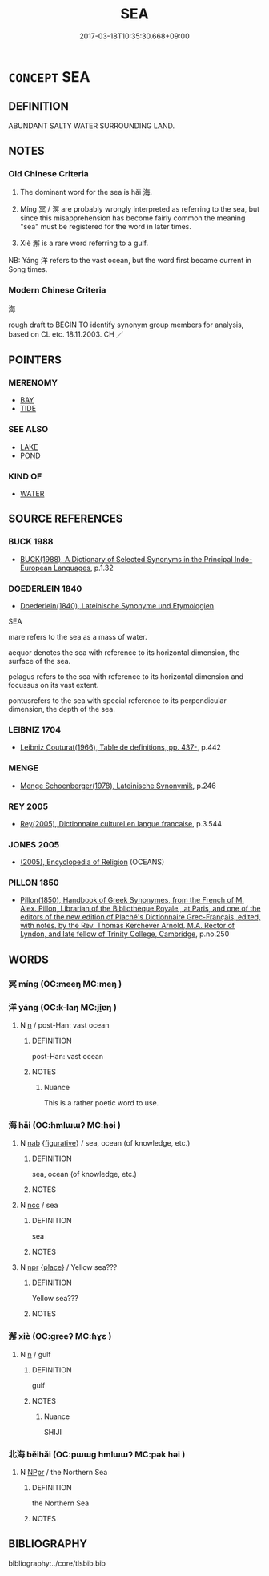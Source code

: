 # -*- mode: mandoku-tls-view -*-
#+TITLE: SEA
#+DATE: 2017-03-18T10:35:30.668+09:00        
#+STARTUP: content
* =CONCEPT= SEA
:PROPERTIES:
:CUSTOM_ID: uuid-dd7585ff-f781-43d6-8bd4-d43b15415838
:SYNONYM+:  OCEAN
:TR_ZH: 海
:TR_OCH: 海
:END:
** DEFINITION

ABUNDANT SALTY WATER SURROUNDING LAND.

** NOTES

*** Old Chinese Criteria
1. The dominant word for the sea is hǎi 海.

2. Míng 冥 / 溟 are probably wrongly interpreted as referring to the sea, but since this misapprehension has become fairly common the meaning "sea" must be registered for the word in later times.

3. Xiè 澥 is a rare word referring to a gulf.

NB: Yáng 洋 refers to the vast ocean, but the word first became current in Song times.

*** Modern Chinese Criteria
海

rough draft to BEGIN TO identify synonym group members for analysis, based on CL etc. 18.11.2003. CH ／

** POINTERS
*** MERENOMY
 - [[tls:concept:BAY][BAY]]
 - [[tls:concept:TIDE][TIDE]]

*** SEE ALSO
 - [[tls:concept:LAKE][LAKE]]
 - [[tls:concept:POND][POND]]

*** KIND OF
 - [[tls:concept:WATER][WATER]]

** SOURCE REFERENCES
*** BUCK 1988
 - [[cite:BUCK-1988][BUCK(1988), A Dictionary of Selected Synonyms in the Principal Indo-European Languages]], p.1.32

*** DOEDERLEIN 1840
 - [[cite:DOEDERLEIN-1840][Doederlein(1840), Lateinische Synonyme und Etymologien]]

SEA

mare refers to the sea as a mass of water.

aequor denotes the sea with reference to its horizontal dimension, the surface of the sea.

pelagus refers to the sea with reference to its horizontal dimension and focussus on its vast extent.

pontusrefers to the sea with special reference to its perpendicular dimension, the depth of the sea.

*** LEIBNIZ 1704
 - [[cite:LEIBNIZ-1704][Leibniz Couturat(1966), Table de definitions, pp. 437-]], p.442

*** MENGE
 - [[cite:MENGE][Menge Schoenberger(1978), Lateinische Synonymik]], p.246

*** REY 2005
 - [[cite:REY-2005][Rey(2005), Dictionnaire culturel en langue francaise]], p.3.544

*** JONES 2005
 - [[cite:JONES-2005][(2005), Encyclopedia of Religion]] (OCEANS)
*** PILLON 1850
 - [[cite:PILLON-1850][Pillon(1850), Handbook of Greek Synonymes, from the French of M. Alex. Pillon, Librarian of the Bibliothèque Royale , at Paris, and one of the editors of the new edition of Plaché's Dictionnaire Grec-Français, edited, with notes, by the Rev. Thomas Kerchever Arnold, M.A. Rector of Lyndon, and late fellow of Trinity College, Cambridge]], p.no.250

** WORDS
   :PROPERTIES:
   :VISIBILITY: children
   :END:
*** 冥 míng (OC:meeŋ MC:meŋ )
:PROPERTIES:
:CUSTOM_ID: uuid-1eee8dc8-9cd7-42fe-aa78-9866805ba0f9
:Char+: 冥(14,8/10) 
:GY_IDS+: uuid-20fd948e-89eb-41dc-b5a8-b94f8257710a
:PY+: míng     
:OC+: meeŋ     
:MC+: meŋ     
:END: 
*** 洋 yáng (OC:k-laŋ MC:ji̯ɐŋ )
:PROPERTIES:
:CUSTOM_ID: uuid-c14dfec9-2494-4808-bfc1-05c8679f1e08
:Char+: 洋(85,6/9) 
:GY_IDS+: uuid-343d9d98-6793-4a79-954d-eb1a69b5b856
:PY+: yáng     
:OC+: k-laŋ     
:MC+: ji̯ɐŋ     
:END: 
**** N [[tls:syn-func::#uuid-8717712d-14a4-4ae2-be7a-6e18e61d929b][n]] / post-Han: vast ocean
:PROPERTIES:
:CUSTOM_ID: uuid-47db4c18-bfe8-4379-8df5-8dfff83d5531
:WARRING-STATES-CURRENCY: 0
:END:
****** DEFINITION

post-Han: vast ocean

****** NOTES

******* Nuance
This is a rather poetic word to use.

*** 海 hǎi (OC:hmlɯɯʔ MC:həi )
:PROPERTIES:
:CUSTOM_ID: uuid-0233a65c-6788-4164-a674-9a8916308380
:Char+: 海(85,7/10) 
:GY_IDS+: uuid-ee5e8b89-0b67-44ed-804d-8b0bf3fcc14b
:PY+: hǎi     
:OC+: hmlɯɯʔ     
:MC+: həi     
:END: 
**** N [[tls:syn-func::#uuid-76be1df4-3d73-4e5f-bbc2-729542645bc8][nab]] {[[tls:sem-feat::#uuid-2e48851c-928e-40f0-ae0d-2bf3eafeaa17][figurative]]} / sea, ocean (of knowledge, etc.)
:PROPERTIES:
:CUSTOM_ID: uuid-9262dff3-3afa-4f58-aad5-a8e1d4ba2bdd
:END:
****** DEFINITION

sea, ocean (of knowledge, etc.)

****** NOTES

**** N [[tls:syn-func::#uuid-b6da65fd-429f-4245-9f94-a22078cc0512][ncc]] / sea
:PROPERTIES:
:CUSTOM_ID: uuid-2f929d68-7684-48e2-809f-aa468b2d6a7a
:WARRING-STATES-CURRENCY: 5
:END:
****** DEFINITION

sea

****** NOTES

**** N [[tls:syn-func::#uuid-bdf5c789-bfd8-4a3d-b6f7-2123f345d770][npr]] {[[tls:sem-feat::#uuid-8f360c6f-89f6-4bc5-a698-5433c407d3b2][place]]} / Yellow sea???
:PROPERTIES:
:CUSTOM_ID: uuid-11bc4f3e-092d-4e17-b05d-37b2a3daa060
:END:
****** DEFINITION

Yellow sea???

****** NOTES

*** 澥 xiè (OC:ɡreeʔ MC:ɦɣɛ )
:PROPERTIES:
:CUSTOM_ID: uuid-77addaa6-21d0-4688-93bf-57bdb6b123ba
:Char+: 澥(85,13/16) 
:GY_IDS+: uuid-11d3d152-0a92-4cc4-b0c3-ba242aae0e6a
:PY+: xiè     
:OC+: ɡreeʔ     
:MC+: ɦɣɛ     
:END: 
**** N [[tls:syn-func::#uuid-8717712d-14a4-4ae2-be7a-6e18e61d929b][n]] / gulf
:PROPERTIES:
:CUSTOM_ID: uuid-c1fe80cd-32f5-4f16-bd24-b9ea7ee5964f
:WARRING-STATES-CURRENCY: 2
:END:
****** DEFINITION

gulf

****** NOTES

******* Nuance
SHIJI

*** 北海 běihǎi (OC:pɯɯɡ hmlɯɯʔ MC:pək həi )
:PROPERTIES:
:CUSTOM_ID: uuid-6e8b44f2-af84-453f-8bad-bca89295d925
:Char+: 北(21,3/5) 海(85,7/10) 
:GY_IDS+: uuid-05a59d2c-7560-4195-a9b2-ecec341d0166 uuid-ee5e8b89-0b67-44ed-804d-8b0bf3fcc14b
:PY+: běi hǎi    
:OC+: pɯɯɡ hmlɯɯʔ    
:MC+: pək həi    
:END: 
**** N [[tls:syn-func::#uuid-c43c0bab-2810-42a4-a6be-e4641d9b6632][NPpr]] / the Northern Sea
:PROPERTIES:
:CUSTOM_ID: uuid-f83d148f-c32e-4464-af9a-63e0234a38ce
:WARRING-STATES-CURRENCY: 5
:END:
****** DEFINITION

the Northern Sea

****** NOTES

** BIBLIOGRAPHY
bibliography:../core/tlsbib.bib
